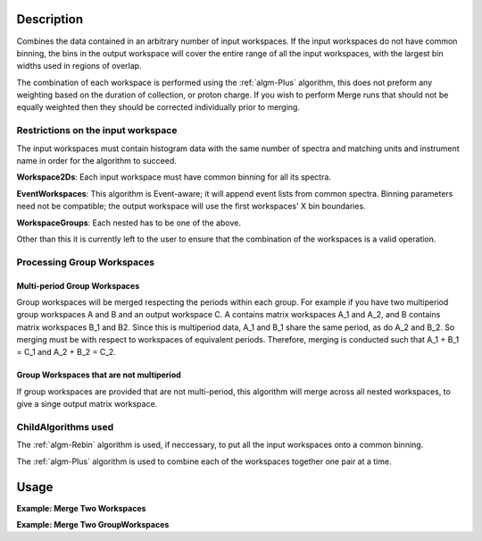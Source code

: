 .. algorithm::

.. summary::

.. alias::

.. properties::

Description
-----------

Combines the data contained in an arbitrary number of input workspaces.
If the input workspaces do not have common binning, the bins in the
output workspace will cover the entire range of all the input
workspaces, with the largest bin widths used in regions of overlap.

The combination of each workspace is performed using the :ref:`algm-Plus` algorithm,
this does not preform any weighting based on the duration of collection, or proton charge.
If you wish to perform Merge runs that should not be equally weighted then they should be
corrected individually prior to merging.

Restrictions on the input workspace
###################################

The input workspaces must contain histogram data with the same number of
spectra and matching units and instrument name in order for the
algorithm to succeed.

**Workspace2Ds**: Each input workspace must have common binning for all
its spectra.

**EventWorkspaces**: This algorithm is Event-aware; it will append
event lists from common spectra. Binning parameters need not be compatible;
the output workspace will use the first workspaces' X bin boundaries.

**WorkspaceGroups**: Each nested has to be one of the above.

Other than this it is currently left to the user to ensure that the
combination of the workspaces is a valid operation.

Processing Group Workspaces
###########################

Multi-period Group Workspaces
~~~~~~~~~~~~~~~~~~~~~~~~~~~~~

Group workspaces will be merged respecting the periods within each
group. For example if you have two multiperiod group workspaces A and B
and an output workspace C. A contains matrix workspaces A\_1 and A\_2,
and B contains matrix workspaces B\_1 and B2. Since this is multiperiod
data, A\_1 and B\_1 share the same period, as do A\_2 and B\_2. So
merging must be with respect to workspaces of equivalent periods.
Therefore, merging is conducted such that A\_1 + B\_1 = C\_1 and A\_2 +
B\_2 = C\_2.

Group Workspaces that are not multiperiod
~~~~~~~~~~~~~~~~~~~~~~~~~~~~~~~~~~~~~~~~~

If group workspaces are provided that are not multi-period, this
algorithm will merge across all nested workspaces, to give a singe
output matrix workspace.

ChildAlgorithms used
####################

The :ref:`algm-Rebin` algorithm is used, if neccessary, to put all the
input workspaces onto a common binning.

The :ref:`algm-Plus` algorithm is used to combine each of the workspaces 
together one pair at a time.

Usage
-----

**Example: Merge Two Workspaces**

.. testcode:: ExWs

   dataX = [1, 2, 3, 4, 5]
   dataY = [6, 15, 21, 9]

   a = CreateWorkspace(dataX, dataY)
   b = CreateWorkspace(dataX, dataY)

   merged = MergeRuns(InputWorkspaces="a, b")

   print "a      = " + str(a.readY(0))
   print "b      = " + str(b.readY(0))
   print "merged = " + str(merged.readY(0))

.. testoutput:: ExWs

   a      = [  6.  15.  21.   9.]
   b      = [  6.  15.  21.   9.]
   merged = [ 12.  30.  42.  18.]

**Example: Merge Two GroupWorkspaces**

.. testcode:: ExWsGroup

   dataX = [1, 2, 3, 4, 5]
   dataY = [6, 15, 21, 9]

   a = CreateWorkspace(dataX, dataY)
   b = CreateWorkspace(dataX, dataY)
   c = CreateWorkspace(dataX, dataY)
   d = CreateWorkspace(dataX, dataY)

   group_1 = GroupWorkspaces(InputWorkspaces="a, b")
   group_2 = GroupWorkspaces(InputWorkspaces="c, d")

   merged = MergeRuns(InputWorkspaces="group_1, group_2")

   print "group_1 = [" + str(group_1[0].readY(0)) + ","
   print "           " + str(group_1[1].readY(0)) + "]"

   print "group_2 = [" + str(group_2[0].readY(0)) + ","
   print "           " + str(group_2[1].readY(0)) + "]"

   print "merged   = " + str(merged.readY(0))

.. testoutput:: ExWsGroup

   group_1 = [[  6.  15.  21.   9.],
              [  6.  15.  21.   9.]]
   group_2 = [[  6.  15.  21.   9.],
              [  6.  15.  21.   9.]]
   merged   = [ 24.  60.  84.  36.]

.. categories::
